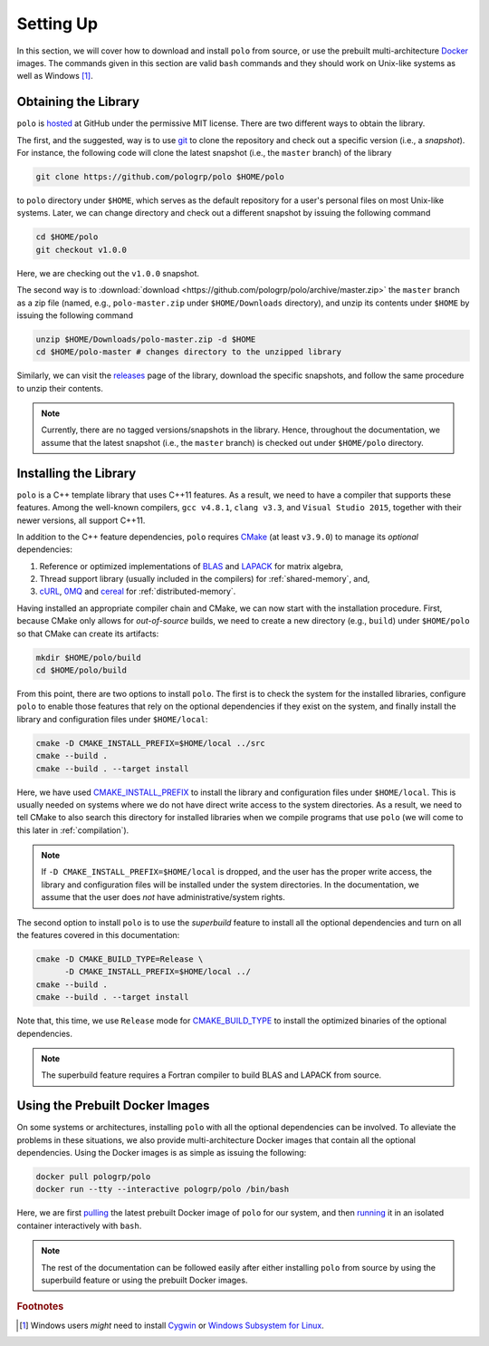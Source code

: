 Setting Up
==========

In this section, we will cover how to download and install ``polo`` from
source, or use the prebuilt multi-architecture Docker_ images. The commands
given in this section are valid ``bash`` commands and they should work on
Unix-like systems as well as Windows [#f1]_.

.. _Docker: https://www.docker.com/

Obtaining the Library
---------------------

``polo`` is hosted_ at GitHub under the permissive MIT license. There are two
different ways to obtain the library.

The first, and the suggested, way is to use git_ to clone the repository and
check out a specific version (i.e., a *snapshot*). For instance, the following
code will clone the latest snapshot (i.e., the ``master`` branch) of the
library

.. code-block:: shell

  git clone https://github.com/pologrp/polo $HOME/polo

to ``polo`` directory under ``$HOME``, which serves as the default repository
for a user's personal files on most Unix-like systems. Later, we can change
directory and check out a different snapshot by issuing the following command

.. code-block:: shell

  cd $HOME/polo
  git checkout v1.0.0

Here, we are checking out the ``v1.0.0`` snapshot.

The second way is to :download:`download <https://github.com/pologrp/polo/archive/master.zip>`
the ``master`` branch as a zip file (named, e.g., ``polo-master.zip`` under
``$HOME/Downloads`` directory), and unzip its contents under ``$HOME`` by
issuing the following command

.. code-block:: shell

  unzip $HOME/Downloads/polo-master.zip -d $HOME
  cd $HOME/polo-master # changes directory to the unzipped library

Similarly, we can visit the `releases <https://github.com/pologrp/polo/releases>`_
page of the library, download the specific snapshots, and follow the same
procedure to unzip their contents.

.. _hosted: https://github.com/pologrp/polo
.. _git: https://git-scm.org/

.. note::

  Currently, there are no tagged versions/snapshots in the library. Hence,
  throughout the documentation, we assume that the latest snapshot (i.e., the
  ``master`` branch) is checked out under ``$HOME/polo`` directory.

.. todo::

  After tagging the first version, reword the above note.

.. _install:

Installing the Library
----------------------

``polo`` is a C++ template library that uses C++11 features. As a result, we
need to have a compiler that supports these features. Among the well-known
compilers, ``gcc v4.8.1``, ``clang v3.3``, and ``Visual Studio 2015``, together
with their newer versions, all support C++11.

In addition to the C++ feature dependencies, ``polo`` requires CMake_ (at least
``v3.9.0``) to manage its *optional* dependencies:

#. Reference or optimized implementations of BLAS_ and LAPACK_ for matrix
   algebra,
#. Thread support library (usually included in the compilers) for
   :ref:`shared-memory`, and,
#. cURL_, 0MQ_ and cereal_ for :ref:`distributed-memory`.

.. todo::

  Explicitly mention the versions of the required packages.

Having installed an appropriate compiler chain and CMake, we can now start with
the installation procedure. First, because CMake only allows for
*out-of-source* builds, we need to create a new directory (e.g., ``build``)
under ``$HOME/polo`` so that CMake can create its artifacts:

.. code-block:: shell

  mkdir $HOME/polo/build
  cd $HOME/polo/build

From this point, there are two options to install ``polo``. The first is to
check the system for the installed libraries, configure ``polo`` to enable
those features that rely on the optional dependencies if they exist on
the system, and finally install the library and configuration files under
``$HOME/local``:

.. code-block:: shell

  cmake -D CMAKE_INSTALL_PREFIX=$HOME/local ../src
  cmake --build .
  cmake --build . --target install

Here, we have used `CMAKE_INSTALL_PREFIX
<https://cmake.org/cmake/help/v3.9/variable/CMAKE_INSTALL_PREFIX.html>`_ to
install the library and configuration files under ``$HOME/local``. This is
usually needed on systems where we do not have direct write access to the
system directories. As a result, we need to tell CMake to also search this
directory for installed libraries when we compile programs that use ``polo``
(we will come to this later in :ref:`compilation`).

.. note::

  If ``-D CMAKE_INSTALL_PREFIX=$HOME/local`` is dropped, and the user has the
  proper write access, the library and configuration files will be installed
  under the system directories. In the documentation, we assume that the user
  does *not* have administrative/system rights.

The second option to install ``polo`` is to use the *superbuild* feature to
install all the optional dependencies and turn on all the features covered in
this documentation:

.. code-block:: shell

  cmake -D CMAKE_BUILD_TYPE=Release \
        -D CMAKE_INSTALL_PREFIX=$HOME/local ../
  cmake --build .
  cmake --build . --target install

Note that, this time, we use ``Release`` mode for `CMAKE_BUILD_TYPE
<https://cmake.org/cmake/help/v3.9/variable/CMAKE_BUILD_TYPE.html>`_ to install
the optimized binaries of the optional dependencies.

.. note::

  The superbuild feature requires a Fortran compiler to build BLAS and LAPACK
  from source.

.. todo::

  Later, think of using `Conan <https://conan.io/>`_ to package ``polo`` and
  its dependencies as prebuilt binaries.

.. _CMake: https://cmake.org/
.. _BLAS: https://www.netlib.org/blas/
.. _LAPACK: https://www.netlib.org/lapack/
.. _cURL: https://curl.haxx.se/
.. _0MQ: http://zeromq.org/
.. _cereal: https://github.com/USCiLab/cereal

Using the Prebuilt Docker Images
--------------------------------

On some systems or architectures, installing ``polo`` with all the optional
dependencies can be involved. To alleviate the problems in these situations, we
also provide multi-architecture Docker images that contain all the optional
dependencies. Using the Docker images is as simple as issuing the following:

.. code-block:: shell

  docker pull pologrp/polo
  docker run --tty --interactive pologrp/polo /bin/bash

Here, we are first `pulling
<https://docs.docker.com/engine/reference/commandline/pull/>`_ the latest
prebuilt Docker image of ``polo`` for our system, and then `running
<https://docs.docker.com/engine/reference/run/>`_ it in an isolated container
interactively with ``bash``.

.. note::

  The rest of the documentation can be followed easily after either installing
  ``polo`` from source by using the superbuild feature or using the prebuilt
  Docker images.

.. rubric:: Footnotes

.. [#f1] Windows users *might* need to install `Cygwin
  <https://www.cygwin.com/>`_ or `Windows Subsystem for Linux
  <https://docs.microsoft.com/en-us/windows/wsl/about>`_.
